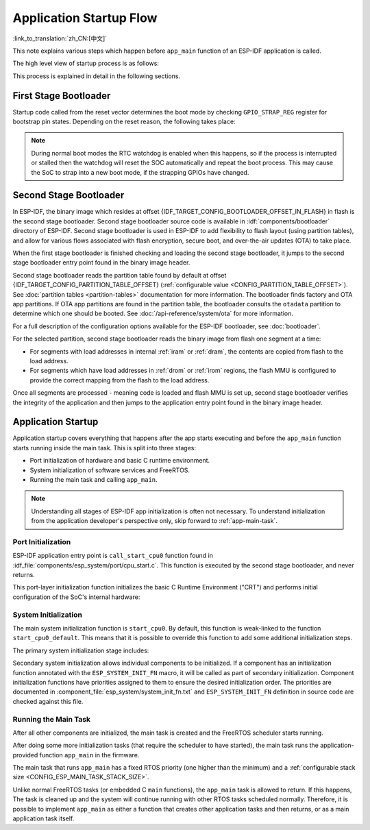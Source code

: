 Application Startup Flow
========================

:link_to_translation:`zh_CN:[中文]`

This note explains various steps which happen before ``app_main`` function of an ESP-IDF application is called.

The high level view of startup process is as follows:

.. list::

    1. :ref:`first-stage-bootloader` in ROM loads second-stage bootloader image to RAM (IRAM & DRAM) from flash offset {IDF_TARGET_CONFIG_BOOTLOADER_OFFSET_IN_FLASH}.

    2. :ref:`second-stage-bootloader` loads partition table and main app image from flash. Main app incorporates both RAM segments and read-only segments mapped via flash cache.

    :SOC_HP_CPU_HAS_MULTIPLE_CORES: 3. :ref:`application-startup` executes. At this point, the second CPU and RTOS scheduler are started, which then run the ``main_task``, leading to the execution of ``app_main``.

    :not SOC_HP_CPU_HAS_MULTIPLE_CORES: 3. :ref:`application-startup` executes. At this point, the RTOS scheduler is started, which then runs the ``main_task``, leading to the execution of ``app_main``.

This process is explained in detail in the following sections.

.. _first-stage-bootloader:

First Stage Bootloader
^^^^^^^^^^^^^^^^^^^^^^

.. only:: SOC_HP_CPU_HAS_MULTIPLE_CORES

    After SoC reset, PRO CPU will start running immediately, executing reset vector code, while APP CPU will be held in reset. During startup process, PRO CPU does all the initialization. APP CPU reset is de-asserted in the ``call_start_cpu0`` function of application startup code. Reset vector code is located in the mask ROM of the {IDF_TARGET_NAME} chip and cannot be modified.

.. only:: not SOC_HP_CPU_HAS_MULTIPLE_CORES

    After SoC reset, the CPU will start running immediately to perform initialization. The reset vector code is located in the mask ROM of the {IDF_TARGET_NAME} chip and cannot be modified.

Startup code called from the reset vector determines the boot mode by checking ``GPIO_STRAP_REG`` register for bootstrap pin states. Depending on the reset reason, the following takes place:

.. list::

    :ESP_ROM_SUPPORT_DEEP_SLEEP_WAKEUP_STUB: #. Reset from deep sleep: if the value in ``RTC_CNTL_STORE6_REG`` is non-zero, and CRC value of RTC memory in ``RTC_CNTL_STORE7_REG`` is valid, use ``RTC_CNTL_STORE6_REG`` as an entry point address and jump immediately to it. If ``RTC_CNTL_STORE6_REG`` is zero, or ``RTC_CNTL_STORE7_REG`` contains invalid CRC, or once the code called via ``RTC_CNTL_STORE6_REG`` returns, proceed with boot as if it was a power-on reset. **Note**: to run customized code at this point, a deep sleep stub mechanism is provided. Please see :doc:`deep sleep <deep-sleep-stub>` documentation for this.

    #. For power-on reset, software SoC reset, and watchdog SoC reset: check the ``GPIO_STRAP_REG`` register if a custom boot mode (such as UART Download Mode) is requested. If this is the case, this custom loader mode is executed from ROM. Otherwise, proceed with boot as if it was due to software CPU reset. Consult {IDF_TARGET_NAME} datasheet for a description of SoC boot modes and how to execute them.

    #. For software CPU reset and watchdog CPU reset: configure SPI flash based on EFUSE values, and attempt to load the code from flash. This step is described in more detail in the next paragraphs.

.. note::

    During normal boot modes the RTC watchdog is enabled when this happens, so if the process is interrupted or stalled then the watchdog will reset the SOC automatically and repeat the boot process. This may cause the SoC to strap into a new boot mode, if the strapping GPIOs have changed.

.. only:: esp32

    Second stage bootloader binary image is loaded from flash starting at address {IDF_TARGET_CONFIG_BOOTLOADER_OFFSET_IN_FLASH}. If :doc:`/security/secure-boot-v1` is in use then the first 4 kB sector of flash is used to store secure boot IV and digest of the bootloader image. Otherwise, this sector is unused.

.. only:: esp32s2

    Second stage bootloader binary image is loaded from flash starting at address {IDF_TARGET_CONFIG_BOOTLOADER_OFFSET_IN_FLASH}. The 4 kB sector of flash before this address is unused.

.. only:: SOC_KEY_MANAGER_SUPPORTED

    Second stage bootloader binary image is loaded from flash starting at address {IDF_TARGET_CONFIG_BOOTLOADER_OFFSET_IN_FLASH}. The 8 kB sector of flash before this address is reserved for the key manager for use with flash encryption (AES-XTS).

.. only:: not (esp32 or esp32s2 or SOC_KEY_MANAGER_SUPPORTED)

    Second stage bootloader binary image is loaded from the start of flash at offset {IDF_TARGET_CONFIG_BOOTLOADER_OFFSET_IN_FLASH}.

.. TODO: describe application binary image format, describe optional flash configuration commands.

.. _second-stage-bootloader:

Second Stage Bootloader
^^^^^^^^^^^^^^^^^^^^^^^

In ESP-IDF, the binary image which resides at offset {IDF_TARGET_CONFIG_BOOTLOADER_OFFSET_IN_FLASH} in flash is the second stage bootloader. Second stage bootloader source code is available in :idf:`components/bootloader` directory of ESP-IDF. Second stage bootloader is used in ESP-IDF to add flexibility to flash layout (using partition tables), and allow for various flows associated with flash encryption, secure boot, and over-the-air updates (OTA) to take place.

When the first stage bootloader is finished checking and loading the second stage bootloader, it jumps to the second stage bootloader entry point found in the binary image header.

Second stage bootloader reads the partition table found by default at offset {IDF_TARGET_CONFIG_PARTITION_TABLE_OFFSET} (:ref:`configurable value <CONFIG_PARTITION_TABLE_OFFSET>`). See :doc:`partition tables <partition-tables>` documentation for more information. The bootloader finds factory and OTA app partitions. If OTA app partitions are found in the partition table, the bootloader consults the ``otadata`` partition to determine which one should be booted. See :doc:`/api-reference/system/ota` for more information.

For a full description of the configuration options available for the ESP-IDF bootloader, see :doc:`bootloader`.

For the selected partition, second stage bootloader reads the binary image from flash one segment at a time:

- For segments with load addresses in internal :ref:`iram` or :ref:`dram`, the contents are copied from flash to the load address.
- For segments which have load addresses in :ref:`drom` or :ref:`irom` regions, the flash MMU is configured to provide the correct mapping from the flash to the load address.

.. only:: esp32

    Note that the second stage bootloader configures flash MMU for both PRO and APP CPUs, but it only enables flash MMU for PRO CPU. Reason for this is that second stage bootloader code is loaded into the memory region used by APP CPU cache. The duty of enabling cache for APP CPU is passed on to the application.

Once all segments are processed - meaning code is loaded and flash MMU is set up, second stage bootloader verifies the integrity of the application and then jumps to the application entry point found in the binary image header.

.. _application-startup:

Application Startup
^^^^^^^^^^^^^^^^^^^

Application startup covers everything that happens after the app starts executing and before the ``app_main`` function starts running inside the main task. This is split into three stages:

- Port initialization of hardware and basic C runtime environment.
- System initialization of software services and FreeRTOS.
- Running the main task and calling ``app_main``.

.. note::

   Understanding all stages of ESP-IDF app initialization is often not necessary. To understand initialization from the application developer's perspective only, skip forward to :ref:`app-main-task`.

Port Initialization
-------------------

ESP-IDF application entry point is ``call_start_cpu0`` function found in :idf_file:`components/esp_system/port/cpu_start.c`. This function is executed by the second stage bootloader, and never returns.

This port-layer initialization function initializes the basic C Runtime Environment ("CRT") and performs initial configuration of the SoC's internal hardware:

.. list::

   - Reconfigure CPU exceptions for the app (allowing app interrupt handlers to run, and causing :doc:`fatal-errors` to be handled using the options configured for the app rather than the simpler error handler provided by ROM).
   - If the option :ref:`CONFIG_BOOTLOADER_WDT_ENABLE` is not set then the RTC watchdog timer is disabled.
   - Initialize internal memory (data & bss).
   - Finish configuring the MMU cache.
   :SOC_SPIRAM_SUPPORTED: - Enable PSRAM if configured.
   - Set the CPU clocks to the frequencies configured for the project.
   :SOC_MEMPROT_SUPPORTED: - Initialize memory protection if configured.
   :esp32: - Reconfigure the main SPI flash based on the app header settings (necessary for compatibility with bootloader versions before ESP-IDF V4.0, see :ref:`bootloader-compatibility`).
   :SOC_HP_CPU_HAS_MULTIPLE_CORES: - If the app is configured to run on multiple cores, start the other core and wait for it to initialize as well (inside the similar "port layer" initialization function ``call_start_cpu1``).

.. only:: SOC_HP_CPU_HAS_MULTIPLE_CORES

    Once ``call_start_cpu0`` completes running, it calls the "system layer" initialization function ``start_cpu0`` found in :idf_file:`components/esp_system/startup.c`. Other cores will also complete port-layer initialization and call ``start_other_cores`` found in the same file.

.. only:: not SOC_HP_CPU_HAS_MULTIPLE_CORES

    Once ``call_start_cpu0`` completes running, it calls the "system layer" initialization function ``start_cpu0`` found in :idf_file:`components/esp_system/startup.c`.

System Initialization
---------------------

The main system initialization function is ``start_cpu0``. By default, this function is weak-linked to the function ``start_cpu0_default``. This means that it is possible to override this function to add some additional initialization steps.

The primary system initialization stage includes:

.. list::

   - Log information about this application (project name, :ref:`app-version`, etc.) if default log level enables this.
   - Initialize the heap allocator (before this point all allocations must be static or on the stack).
   - Initialize newlib component syscalls and time functions.
   - Configure the brownout detector.
   - Setup libc stdin, stdout, and stderr according to the :ref:`serial console configuration <CONFIG_ESP_CONSOLE_UART>`.
   :esp32: - Perform any security-related checks, including burning efuses that should be burned for this configuration (including :ref:`disabling ROM download mode on ESP32 V3 <CONFIG_SECURE_UART_ROM_DL_MODE>`, :ref:`CONFIG_ESP32_DISABLE_BASIC_ROM_CONSOLE`).
   :not esp32: - Perform any security-related checks, including burning efuses that should be burned for this configuration (including :ref:`permanently limiting ROM download modes <CONFIG_SECURE_UART_ROM_DL_MODE>`).
   - Initialize SPI flash API support.
   - Call global C++ constructors and any C functions marked with ``__attribute__((constructor))``.

Secondary system initialization allows individual components to be initialized. If a component has an initialization function annotated with the ``ESP_SYSTEM_INIT_FN`` macro, it will be called as part of secondary initialization. Component initialization functions have priorities assigned to them to ensure the desired initialization order. The priorities are documented in :component_file:`esp_system/system_init_fn.txt` and ``ESP_SYSTEM_INIT_FN`` definition in source code are checked against this file.

.. _app-main-task:

Running the Main Task
---------------------

After all other components are initialized, the main task is created and the FreeRTOS scheduler starts running.

After doing some more initialization tasks (that require the scheduler to have started), the main task runs the application-provided function ``app_main`` in the firmware.

The main task that runs ``app_main`` has a fixed RTOS priority (one higher than the minimum) and a :ref:`configurable stack size <CONFIG_ESP_MAIN_TASK_STACK_SIZE>`.

.. only:: SOC_HP_CPU_HAS_MULTIPLE_CORES

   The main task core affinity is also configurable: :ref:`CONFIG_ESP_MAIN_TASK_AFFINITY`.

Unlike normal FreeRTOS tasks (or embedded C ``main`` functions), the ``app_main`` task is allowed to return. If this happens, The task is cleaned up and the system will continue running with other RTOS tasks scheduled normally. Therefore, it is possible to implement ``app_main`` as either a function that creates other application tasks and then returns, or as a main application task itself.

.. only:: SOC_HP_CPU_HAS_MULTIPLE_CORES

    Second Core Startup
    -------------------

    A similar but simpler startup process happens on the APP CPU:

    When running system initialization, the code on PRO CPU sets the entry point for APP CPU, de-asserts APP CPU reset, and waits for a global flag to be set by the code running on APP CPU, indicating that it has started. Once this is done, APP CPU jumps to ``call_start_cpu1`` function in :idf_file:`components/esp_system/port/cpu_start.c`.

    While PRO CPU does initialization in ``start_cpu0`` function, APP CPU runs ``start_cpu_other_cores`` function. Similar to ``start_cpu0``, this function is weak-linked and defaults to the ``start_cpu_other_cores_default`` function but can be replaced with a different function by the application.

    The ``start_cpu_other_cores_default`` function does some core-specific system initialization and then waits for the PRO CPU to start the FreeRTOS scheduler, at which point it executes ``esp_startup_start_app_other_cores`` which is another weak-linked function defaulting to ``esp_startup_start_app_other_cores_default``.

    By default ``esp_startup_start_app_other_cores_default`` does nothing but spin in a busy-waiting loop until the scheduler of the PRO CPU triggers an interrupt to start the RTOS scheduler on the APP CPU.
